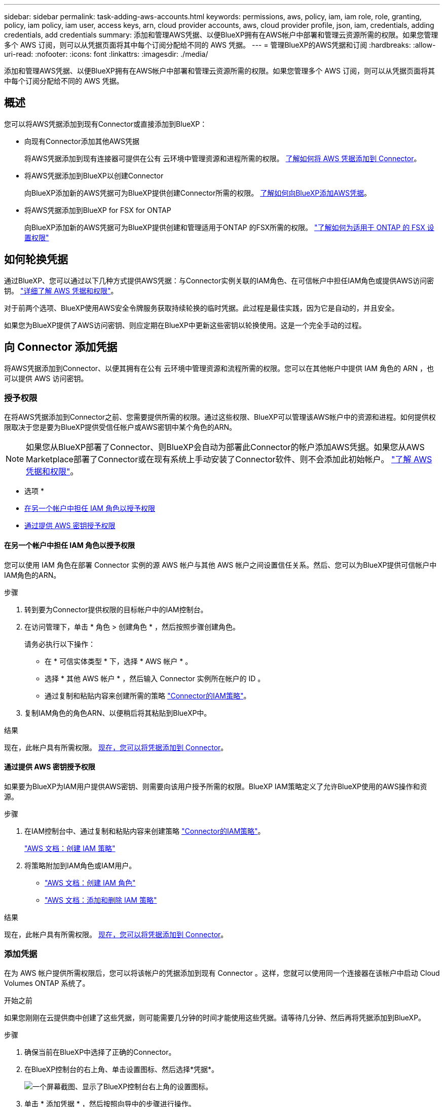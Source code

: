 ---
sidebar: sidebar 
permalink: task-adding-aws-accounts.html 
keywords: permissions, aws, policy, iam, iam role, role, granting, policy, iam policy, iam user, access keys, arn, cloud provider accounts, aws, cloud provider profile, json, iam, credentials, adding credentials, add credentials 
summary: 添加和管理AWS凭据、以便BlueXP拥有在AWS帐户中部署和管理云资源所需的权限。如果您管理多个 AWS 订阅，则可以从凭据页面将其中每个订阅分配给不同的 AWS 凭据。 
---
= 管理BlueXP的AWS凭据和订阅
:hardbreaks:
:allow-uri-read: 
:nofooter: 
:icons: font
:linkattrs: 
:imagesdir: ./media/


[role="lead"]
添加和管理AWS凭据、以便BlueXP拥有在AWS帐户中部署和管理云资源所需的权限。如果您管理多个 AWS 订阅，则可以从凭据页面将其中每个订阅分配给不同的 AWS 凭据。



== 概述

您可以将AWS凭据添加到现有Connector或直接添加到BlueXP：

* 向现有Connector添加其他AWS凭据
+
将AWS凭据添加到现有连接器可提供在公有 云环境中管理资源和进程所需的权限。 <<向 Connector 添加凭据,了解如何将 AWS 凭据添加到 Connector>>。

* 将AWS凭据添加到BlueXP以创建Connector
+
向BlueXP添加新的AWS凭据可为BlueXP提供创建Connector所需的权限。 <<向BlueXP添加用于创建Connector的凭据,了解如何向BlueXP添加AWS凭据>>。

* 将AWS凭据添加到BlueXP for FSX for ONTAP
+
向BlueXP添加新的AWS凭据可为BlueXP提供创建和管理适用于ONTAP 的FSX所需的权限。 https://docs.netapp.com/us-en/cloud-manager-fsx-ontap/requirements/task-setting-up-permissions-fsx.html["了解如何为适用于 ONTAP 的 FSX 设置权限"^]





== 如何轮换凭据

通过BlueXP、您可以通过以下几种方式提供AWS凭据：与Connector实例关联的IAM角色、在可信帐户中担任IAM角色或提供AWS访问密钥。 link:concept-accounts-aws.html["详细了解 AWS 凭据和权限"]。

对于前两个选项、BlueXP使用AWS安全令牌服务获取持续轮换的临时凭据。此过程是最佳实践，因为它是自动的，并且安全。

如果您为BlueXP提供了AWS访问密钥、则应定期在BlueXP中更新这些密钥以轮换使用。这是一个完全手动的过程。



== 向 Connector 添加凭据

将AWS凭据添加到Connector、以便其拥有在公有 云环境中管理资源和流程所需的权限。您可以在其他帐户中提供 IAM 角色的 ARN ，也可以提供 AWS 访问密钥。



=== 授予权限

在将AWS凭据添加到Connector之前、您需要提供所需的权限。通过这些权限、BlueXP可以管理该AWS帐户中的资源和进程。如何提供权限取决于您是要为BlueXP提供受信任帐户或AWS密钥中某个角色的ARN。


NOTE: 如果您从BlueXP部署了Connector、则BlueXP会自动为部署此Connector的帐户添加AWS凭据。如果您从AWS Marketplace部署了Connector或在现有系统上手动安装了Connector软件、则不会添加此初始帐户。 link:concept-accounts-aws.html["了解 AWS 凭据和权限"]。

* 选项 *

* <<在另一个帐户中担任 IAM 角色以授予权限>>
* <<通过提供 AWS 密钥授予权限>>




==== 在另一个帐户中担任 IAM 角色以授予权限

您可以使用 IAM 角色在部署 Connector 实例的源 AWS 帐户与其他 AWS 帐户之间设置信任关系。然后、您可以为BlueXP提供可信帐户中IAM角色的ARN。

.步骤
. 转到要为Connector提供权限的目标帐户中的IAM控制台。
. 在访问管理下，单击 * 角色 > 创建角色 * ，然后按照步骤创建角色。
+
请务必执行以下操作：

+
** 在 * 可信实体类型 * 下，选择 * AWS 帐户 * 。
** 选择 * 其他 AWS 帐户 * ，然后输入 Connector 实例所在帐户的 ID 。
** 通过复制和粘贴内容来创建所需的策略 link:reference-permissions-aws.html["Connector的IAM策略"]。


. 复制IAM角色的角色ARN、以便稍后将其粘贴到BlueXP中。


.结果
现在，此帐户具有所需权限。 <<add-the-credentials,现在，您可以将凭据添加到 Connector>>。



==== 通过提供 AWS 密钥授予权限

如果要为BlueXP为IAM用户提供AWS密钥、则需要向该用户授予所需的权限。BlueXP IAM策略定义了允许BlueXP使用的AWS操作和资源。

.步骤
. 在IAM控制台中、通过复制和粘贴内容来创建策略 link:reference-permissions-aws.html["Connector的IAM策略"]。
+
https://docs.aws.amazon.com/IAM/latest/UserGuide/access_policies_create.html["AWS 文档：创建 IAM 策略"^]

. 将策略附加到IAM角色或IAM用户。
+
** https://docs.aws.amazon.com/IAM/latest/UserGuide/id_roles_create.html["AWS 文档：创建 IAM 角色"^]
** https://docs.aws.amazon.com/IAM/latest/UserGuide/access_policies_manage-attach-detach.html["AWS 文档：添加和删除 IAM 策略"^]




.结果
现在，此帐户具有所需权限。 <<add-the-credentials,现在，您可以将凭据添加到 Connector>>。



=== 添加凭据

在为 AWS 帐户提供所需权限后，您可以将该帐户的凭据添加到现有 Connector 。这样，您就可以使用同一个连接器在该帐户中启动 Cloud Volumes ONTAP 系统了。

.开始之前
如果您刚刚在云提供商中创建了这些凭据，则可能需要几分钟的时间才能使用这些凭据。请等待几分钟、然后再将凭据添加到BlueXP。

.步骤
. 确保当前在BlueXP中选择了正确的Connector。
. 在BlueXP控制台的右上角、单击设置图标、然后选择*凭据*。
+
image:screenshot_settings_icon.gif["一个屏幕截图、显示了BlueXP控制台右上角的设置图标。"]

. 单击 * 添加凭据 * ，然后按照向导中的步骤进行操作。
+
.. * 凭据位置 * ：选择 * Amazon Web Services > Connector* 。
.. * 定义凭据 * ：提供可信 IAM 角色的 ARN （ Amazon 资源名称），或者输入 AWS 访问密钥和机密密钥。
.. * 市场订阅 * ：通过立即订阅或选择现有订阅，将市场订阅与这些凭据相关联。
+
要按每小时费率（ PAYGO ）或按年度合同支付 Cloud Volumes ONTAP 费用， AWS 凭据必须与 AWS Marketplace 中的 Cloud Volumes ONTAP 订阅相关联。

.. * 查看 * ：确认有关新凭据的详细信息，然后单击 * 添加 * 。




.结果
现在，在创建新的工作环境时，您可以从 " 详细信息和凭据 " 页面切换到另一组凭据：

image:screenshot_accounts_switch_aws.png["单击详细信息和 amp ；凭据页面中的切换帐户后，显示在云提供商帐户之间进行选择的屏幕截图。"]



== 向BlueXP添加用于创建Connector的凭据

通过提供IAM角色的ARN、为BlueXP提供创建Connector所需的权限、将AWS凭据添加到BlueXP。您可以在创建新的Connector时选择这些凭据。



=== 设置 IAM 角色

设置一个IAM角色、使BlueXP SaaS能够承担此角色。

.步骤
. 转到目标帐户中的 IAM 控制台。
. 在访问管理下，单击 * 角色 > 创建角色 * ，然后按照步骤创建角色。
+
请务必执行以下操作：

+
** 在 * 可信实体类型 * 下，选择 * AWS 帐户 * 。
** 选择*其他AWS帐户*、然后输入BlueXP SaaS的ID：952013314444
** 创建包含创建Connector所需权限的策略。
+
*** https://docs.netapp.com/us-en/cloud-manager-fsx-ontap/requirements/task-setting-up-permissions-fsx.html["查看适用于 ONTAP 的 FSX 所需的权限"^]
*** link:task-creating-connectors-aws.html#create-an-iam-policy["查看连接器部署策略"]




. 复制IAM角色的角色ARN、以便在下一步将其粘贴到BlueXP中。


.结果
IAM 角色现在具有所需的权限。 <<add-the-credentials-2,现在、您可以将其添加到BlueXP中>>。



=== 添加凭据

为IAM角色提供所需权限后、将角色ARN添加到BlueXP中。

.开始之前
如果您刚刚创建了 IAM 角色，则可能需要几分钟的时间，直到这些角色可用为止。请等待几分钟、然后再将凭据添加到BlueXP。

.步骤
. 在BlueXP控制台的右上角、单击设置图标、然后选择*凭据*。
+
image:screenshot_settings_icon.gif["一个屏幕截图、显示了BlueXP控制台右上角的设置图标。"]

. 单击 * 添加凭据 * ，然后按照向导中的步骤进行操作。
+
.. *凭据位置*：选择* Amazon Web Services > BlueX*。
.. * 定义凭据 * ：提供 IAM 角色的 ARN （ Amazon 资源名称）。
.. * 查看 * ：确认有关新凭据的详细信息，然后单击 * 添加 * 。




.结果
现在、您可以在创建新Connector时使用这些凭据。



== 关联 AWS 订阅

将AWS凭据添加到BlueXP后、您可以将AWS Marketplace订阅与这些凭据相关联。通过订阅，您可以按每小时费率（ PAYGO ）或使用年度合同为 Cloud Volumes ONTAP 付费，并使用其他 NetApp 云服务。

在以下两种情况下、您可能会在将凭据添加到BlueXP后关联AWS Marketplace订阅：

* 最初将凭据添加到BlueXP时、您未关联订阅。
* 您希望将现有 AWS Marketplace 订阅替换为新订阅。


.您需要的内容
您需要先创建Connector、然后才能更改BlueXP设置。 link:concept-connectors.html#how-to-create-a-connector["了解如何创建 Connector"]。

.步骤
. 在BlueXP控制台的右上角、单击设置图标、然后选择*凭据*。
. 单击一组凭据的操作菜单，然后选择 * 关联订阅 * 。
+
image:screenshot_associate_subscription.png["一组现有凭据的操作菜单屏幕截图。"]

. 从下拉列表中选择现有订阅或单击 * 添加订阅 * ，然后按照步骤创建新订阅。
+
video::video_subscribing_aws.mp4[width=848,height=480]




== 编辑凭据

通过更改帐户类型(AWS密钥或承担角色)、编辑名称或更新凭据本身(密钥或角色ARN)、在BlueXP中编辑AWS凭据。


TIP: 您不能编辑与 Connector 实例关联的实例配置文件的凭据。

.步骤
. 在BlueXP控制台的右上角、单击设置图标、然后选择*凭据*。
. 单击一组凭据的操作菜单，然后选择 * 编辑凭据 * 。
. 进行所需的更改，然后单击 * 应用 * 。




== 正在删除凭据

如果您不再需要一组凭据、可以从BlueXP中删除这些凭据。您只能删除与工作环境无关的凭据。


TIP: 您不能删除与 Connector 实例关联的实例配置文件的凭据。

.步骤
. 在BlueXP控制台的右上角、单击设置图标、然后选择*凭据*。
. 单击一组凭据的操作菜单，然后选择 * 删除凭据 * 。
. 单击 * 删除 * 进行确认。

